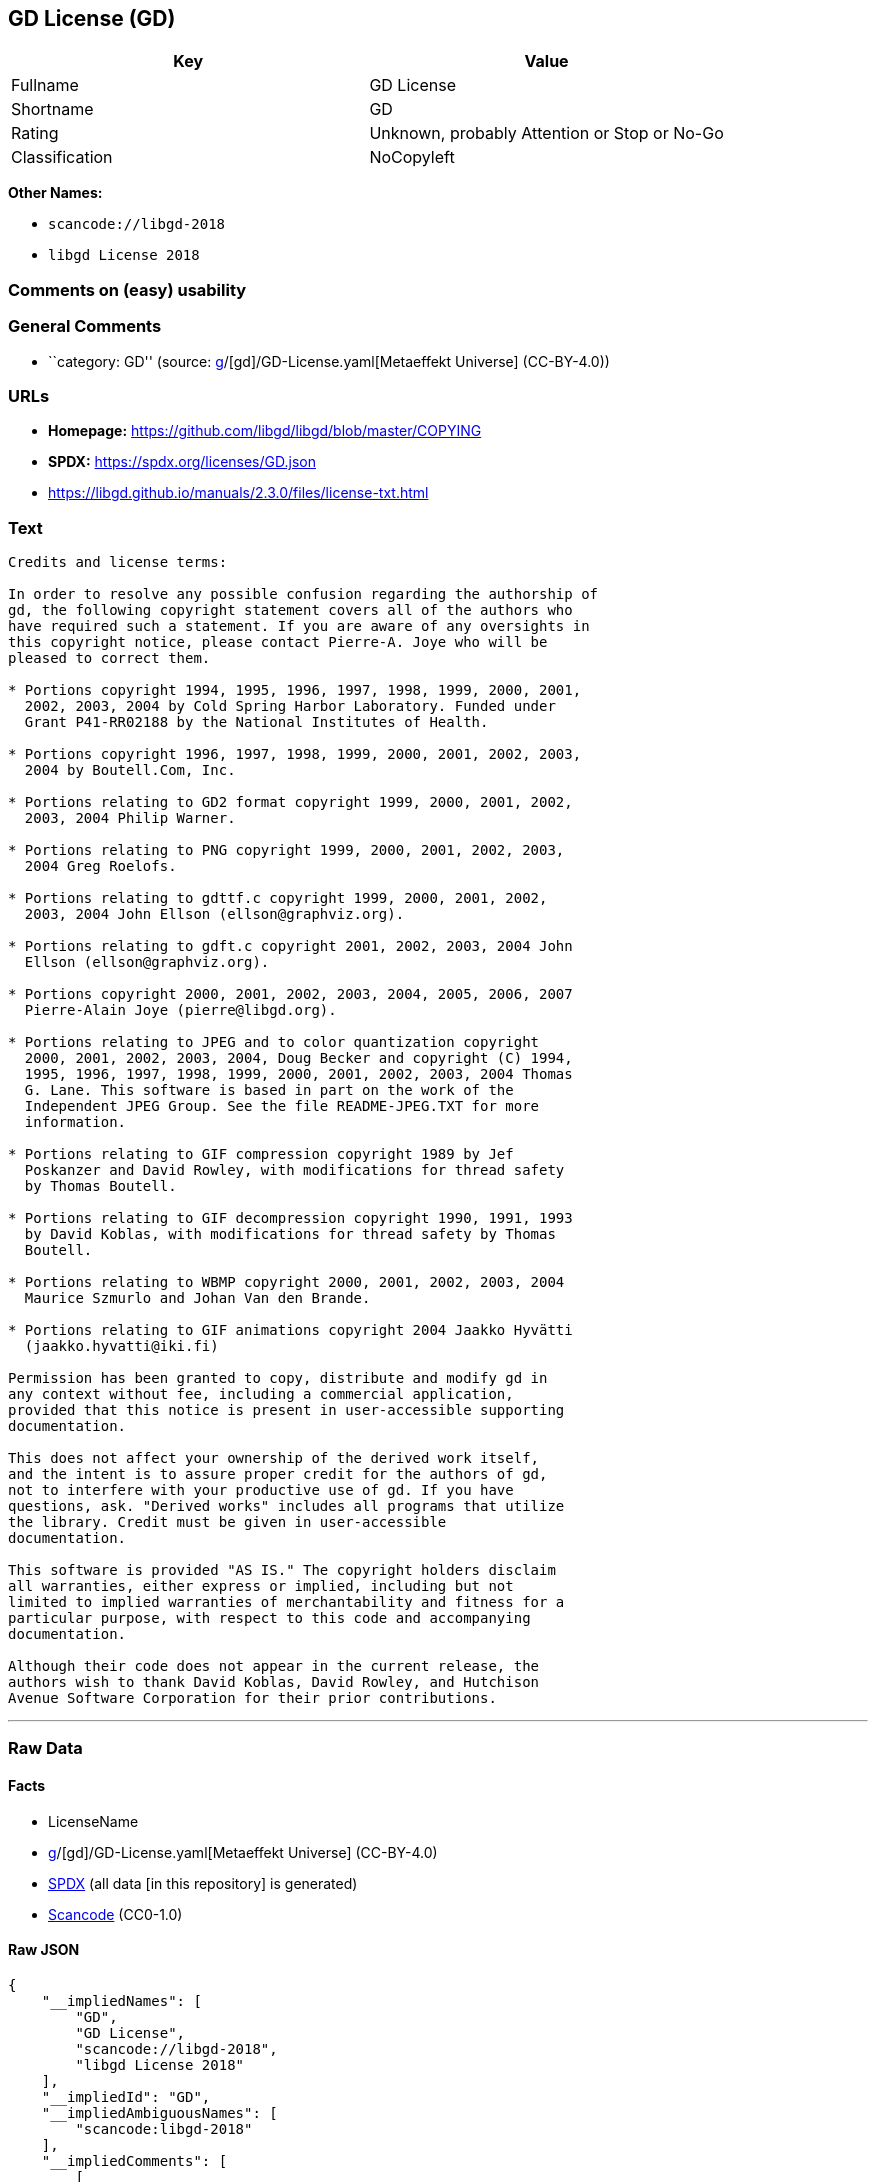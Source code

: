 == GD License (GD)

[cols=",",options="header",]
|===
|Key |Value
|Fullname |GD License
|Shortname |GD
|Rating |Unknown, probably Attention or Stop or No-Go
|Classification |NoCopyleft
|===

*Other Names:*

* `scancode://libgd-2018`
* `libgd License 2018`

=== Comments on (easy) usability

=== General Comments

* ``category: GD'' (source:
https://github.com/org-metaeffekt/metaeffekt-universe/blob/main/src/main/resources/ae-universe/[g]/[gd]/GD-License.yaml[Metaeffekt
Universe] (CC-BY-4.0))

=== URLs

* *Homepage:* https://github.com/libgd/libgd/blob/master/COPYING
* *SPDX:* https://spdx.org/licenses/GD.json
* https://libgd.github.io/manuals/2.3.0/files/license-txt.html

=== Text

....
Credits and license terms:

In order to resolve any possible confusion regarding the authorship of
gd, the following copyright statement covers all of the authors who
have required such a statement. If you are aware of any oversights in
this copyright notice, please contact Pierre-A. Joye who will be
pleased to correct them.

* Portions copyright 1994, 1995, 1996, 1997, 1998, 1999, 2000, 2001,
  2002, 2003, 2004 by Cold Spring Harbor Laboratory. Funded under
  Grant P41-RR02188 by the National Institutes of Health.

* Portions copyright 1996, 1997, 1998, 1999, 2000, 2001, 2002, 2003,
  2004 by Boutell.Com, Inc.

* Portions relating to GD2 format copyright 1999, 2000, 2001, 2002,
  2003, 2004 Philip Warner.

* Portions relating to PNG copyright 1999, 2000, 2001, 2002, 2003,
  2004 Greg Roelofs.

* Portions relating to gdttf.c copyright 1999, 2000, 2001, 2002,
  2003, 2004 John Ellson (ellson@graphviz.org).

* Portions relating to gdft.c copyright 2001, 2002, 2003, 2004 John
  Ellson (ellson@graphviz.org).

* Portions copyright 2000, 2001, 2002, 2003, 2004, 2005, 2006, 2007
  Pierre-Alain Joye (pierre@libgd.org).

* Portions relating to JPEG and to color quantization copyright
  2000, 2001, 2002, 2003, 2004, Doug Becker and copyright (C) 1994,
  1995, 1996, 1997, 1998, 1999, 2000, 2001, 2002, 2003, 2004 Thomas
  G. Lane. This software is based in part on the work of the
  Independent JPEG Group. See the file README-JPEG.TXT for more
  information.

* Portions relating to GIF compression copyright 1989 by Jef
  Poskanzer and David Rowley, with modifications for thread safety
  by Thomas Boutell.

* Portions relating to GIF decompression copyright 1990, 1991, 1993
  by David Koblas, with modifications for thread safety by Thomas
  Boutell.

* Portions relating to WBMP copyright 2000, 2001, 2002, 2003, 2004
  Maurice Szmurlo and Johan Van den Brande.

* Portions relating to GIF animations copyright 2004 Jaakko Hyvätti
  (jaakko.hyvatti@iki.fi)

Permission has been granted to copy, distribute and modify gd in
any context without fee, including a commercial application,
provided that this notice is present in user-accessible supporting
documentation.

This does not affect your ownership of the derived work itself,
and the intent is to assure proper credit for the authors of gd,
not to interfere with your productive use of gd. If you have
questions, ask. "Derived works" includes all programs that utilize
the library. Credit must be given in user-accessible
documentation.

This software is provided "AS IS." The copyright holders disclaim
all warranties, either express or implied, including but not
limited to implied warranties of merchantability and fitness for a
particular purpose, with respect to this code and accompanying
documentation.

Although their code does not appear in the current release, the
authors wish to thank David Koblas, David Rowley, and Hutchison
Avenue Software Corporation for their prior contributions.
....

'''''

=== Raw Data

==== Facts

* LicenseName
* https://github.com/org-metaeffekt/metaeffekt-universe/blob/main/src/main/resources/ae-universe/[g]/[gd]/GD-License.yaml[Metaeffekt
Universe] (CC-BY-4.0)
* https://spdx.org/licenses/GD.html[SPDX] (all data [in this repository]
is generated)
* https://github.com/nexB/scancode-toolkit/blob/develop/src/licensedcode/data/licenses/libgd-2018.yml[Scancode]
(CC0-1.0)

==== Raw JSON

....
{
    "__impliedNames": [
        "GD",
        "GD License",
        "scancode://libgd-2018",
        "libgd License 2018"
    ],
    "__impliedId": "GD",
    "__impliedAmbiguousNames": [
        "scancode:libgd-2018"
    ],
    "__impliedComments": [
        [
            "Metaeffekt Universe",
            [
                "category: GD"
            ]
        ]
    ],
    "facts": {
        "LicenseName": {
            "implications": {
                "__impliedNames": [
                    "GD"
                ],
                "__impliedId": "GD"
            },
            "shortname": "GD",
            "otherNames": []
        },
        "SPDX": {
            "isSPDXLicenseDeprecated": false,
            "spdxFullName": "GD License",
            "spdxDetailsURL": "https://spdx.org/licenses/GD.json",
            "_sourceURL": "https://spdx.org/licenses/GD.html",
            "spdxLicIsOSIApproved": false,
            "spdxSeeAlso": [
                "https://libgd.github.io/manuals/2.3.0/files/license-txt.html"
            ],
            "_implications": {
                "__impliedNames": [
                    "GD",
                    "GD License"
                ],
                "__impliedId": "GD",
                "__isOsiApproved": false,
                "__impliedURLs": [
                    [
                        "SPDX",
                        "https://spdx.org/licenses/GD.json"
                    ],
                    [
                        null,
                        "https://libgd.github.io/manuals/2.3.0/files/license-txt.html"
                    ]
                ]
            },
            "spdxLicenseId": "GD"
        },
        "Scancode": {
            "otherUrls": null,
            "homepageUrl": "https://github.com/libgd/libgd/blob/master/COPYING",
            "shortName": "libgd License 2018",
            "textUrls": null,
            "text": "Credits and license terms:\n\nIn order to resolve any possible confusion regarding the authorship of\ngd, the following copyright statement covers all of the authors who\nhave required such a statement. If you are aware of any oversights in\nthis copyright notice, please contact Pierre-A. Joye who will be\npleased to correct them.\n\n* Portions copyright 1994, 1995, 1996, 1997, 1998, 1999, 2000, 2001,\n  2002, 2003, 2004 by Cold Spring Harbor Laboratory. Funded under\n  Grant P41-RR02188 by the National Institutes of Health.\n\n* Portions copyright 1996, 1997, 1998, 1999, 2000, 2001, 2002, 2003,\n  2004 by Boutell.Com, Inc.\n\n* Portions relating to GD2 format copyright 1999, 2000, 2001, 2002,\n  2003, 2004 Philip Warner.\n\n* Portions relating to PNG copyright 1999, 2000, 2001, 2002, 2003,\n  2004 Greg Roelofs.\n\n* Portions relating to gdttf.c copyright 1999, 2000, 2001, 2002,\n  2003, 2004 John Ellson (ellson@graphviz.org).\n\n* Portions relating to gdft.c copyright 2001, 2002, 2003, 2004 John\n  Ellson (ellson@graphviz.org).\n\n* Portions copyright 2000, 2001, 2002, 2003, 2004, 2005, 2006, 2007\n  Pierre-Alain Joye (pierre@libgd.org).\n\n* Portions relating to JPEG and to color quantization copyright\n  2000, 2001, 2002, 2003, 2004, Doug Becker and copyright (C) 1994,\n  1995, 1996, 1997, 1998, 1999, 2000, 2001, 2002, 2003, 2004 Thomas\n  G. Lane. This software is based in part on the work of the\n  Independent JPEG Group. See the file README-JPEG.TXT for more\n  information.\n\n* Portions relating to GIF compression copyright 1989 by Jef\n  Poskanzer and David Rowley, with modifications for thread safety\n  by Thomas Boutell.\n\n* Portions relating to GIF decompression copyright 1990, 1991, 1993\n  by David Koblas, with modifications for thread safety by Thomas\n  Boutell.\n\n* Portions relating to WBMP copyright 2000, 2001, 2002, 2003, 2004\n  Maurice Szmurlo and Johan Van den Brande.\n\n* Portions relating to GIF animations copyright 2004 Jaakko HyvÃ¤tti\n  (jaakko.hyvatti@iki.fi)\n\nPermission has been granted to copy, distribute and modify gd in\nany context without fee, including a commercial application,\nprovided that this notice is present in user-accessible supporting\ndocumentation.\n\nThis does not affect your ownership of the derived work itself,\nand the intent is to assure proper credit for the authors of gd,\nnot to interfere with your productive use of gd. If you have\nquestions, ask. \"Derived works\" includes all programs that utilize\nthe library. Credit must be given in user-accessible\ndocumentation.\n\nThis software is provided \"AS IS.\" The copyright holders disclaim\nall warranties, either express or implied, including but not\nlimited to implied warranties of merchantability and fitness for a\nparticular purpose, with respect to this code and accompanying\ndocumentation.\n\nAlthough their code does not appear in the current release, the\nauthors wish to thank David Koblas, David Rowley, and Hutchison\nAvenue Software Corporation for their prior contributions.",
            "category": "Permissive",
            "osiUrl": null,
            "owner": "GD Graphics (Draw) Library Project",
            "_sourceURL": "https://github.com/nexB/scancode-toolkit/blob/develop/src/licensedcode/data/licenses/libgd-2018.yml",
            "key": "libgd-2018",
            "name": "libgd License 2018",
            "spdxId": "GD",
            "notes": null,
            "_implications": {
                "__impliedNames": [
                    "scancode://libgd-2018",
                    "libgd License 2018",
                    "GD"
                ],
                "__impliedId": "GD",
                "__impliedCopyleft": [
                    [
                        "Scancode",
                        "NoCopyleft"
                    ]
                ],
                "__calculatedCopyleft": "NoCopyleft",
                "__impliedText": "Credits and license terms:\n\nIn order to resolve any possible confusion regarding the authorship of\ngd, the following copyright statement covers all of the authors who\nhave required such a statement. If you are aware of any oversights in\nthis copyright notice, please contact Pierre-A. Joye who will be\npleased to correct them.\n\n* Portions copyright 1994, 1995, 1996, 1997, 1998, 1999, 2000, 2001,\n  2002, 2003, 2004 by Cold Spring Harbor Laboratory. Funded under\n  Grant P41-RR02188 by the National Institutes of Health.\n\n* Portions copyright 1996, 1997, 1998, 1999, 2000, 2001, 2002, 2003,\n  2004 by Boutell.Com, Inc.\n\n* Portions relating to GD2 format copyright 1999, 2000, 2001, 2002,\n  2003, 2004 Philip Warner.\n\n* Portions relating to PNG copyright 1999, 2000, 2001, 2002, 2003,\n  2004 Greg Roelofs.\n\n* Portions relating to gdttf.c copyright 1999, 2000, 2001, 2002,\n  2003, 2004 John Ellson (ellson@graphviz.org).\n\n* Portions relating to gdft.c copyright 2001, 2002, 2003, 2004 John\n  Ellson (ellson@graphviz.org).\n\n* Portions copyright 2000, 2001, 2002, 2003, 2004, 2005, 2006, 2007\n  Pierre-Alain Joye (pierre@libgd.org).\n\n* Portions relating to JPEG and to color quantization copyright\n  2000, 2001, 2002, 2003, 2004, Doug Becker and copyright (C) 1994,\n  1995, 1996, 1997, 1998, 1999, 2000, 2001, 2002, 2003, 2004 Thomas\n  G. Lane. This software is based in part on the work of the\n  Independent JPEG Group. See the file README-JPEG.TXT for more\n  information.\n\n* Portions relating to GIF compression copyright 1989 by Jef\n  Poskanzer and David Rowley, with modifications for thread safety\n  by Thomas Boutell.\n\n* Portions relating to GIF decompression copyright 1990, 1991, 1993\n  by David Koblas, with modifications for thread safety by Thomas\n  Boutell.\n\n* Portions relating to WBMP copyright 2000, 2001, 2002, 2003, 2004\n  Maurice Szmurlo and Johan Van den Brande.\n\n* Portions relating to GIF animations copyright 2004 Jaakko Hyvätti\n  (jaakko.hyvatti@iki.fi)\n\nPermission has been granted to copy, distribute and modify gd in\nany context without fee, including a commercial application,\nprovided that this notice is present in user-accessible supporting\ndocumentation.\n\nThis does not affect your ownership of the derived work itself,\nand the intent is to assure proper credit for the authors of gd,\nnot to interfere with your productive use of gd. If you have\nquestions, ask. \"Derived works\" includes all programs that utilize\nthe library. Credit must be given in user-accessible\ndocumentation.\n\nThis software is provided \"AS IS.\" The copyright holders disclaim\nall warranties, either express or implied, including but not\nlimited to implied warranties of merchantability and fitness for a\nparticular purpose, with respect to this code and accompanying\ndocumentation.\n\nAlthough their code does not appear in the current release, the\nauthors wish to thank David Koblas, David Rowley, and Hutchison\nAvenue Software Corporation for their prior contributions.",
                "__impliedURLs": [
                    [
                        "Homepage",
                        "https://github.com/libgd/libgd/blob/master/COPYING"
                    ]
                ]
            }
        },
        "Metaeffekt Universe": {
            "spdxIdentifier": "GD",
            "shortName": null,
            "category": "GD",
            "alternativeNames": [],
            "_sourceURL": "https://github.com/org-metaeffekt/metaeffekt-universe/blob/main/src/main/resources/ae-universe/[g]/[gd]/GD-License.yaml",
            "otherIds": [
                "scancode:libgd-2018"
            ],
            "canonicalName": "GD License",
            "_implications": {
                "__impliedNames": [
                    "GD License",
                    "GD"
                ],
                "__impliedId": "GD",
                "__impliedAmbiguousNames": [
                    "scancode:libgd-2018"
                ],
                "__impliedComments": [
                    [
                        "Metaeffekt Universe",
                        [
                            "category: GD"
                        ]
                    ]
                ]
            }
        }
    },
    "__impliedCopyleft": [
        [
            "Scancode",
            "NoCopyleft"
        ]
    ],
    "__calculatedCopyleft": "NoCopyleft",
    "__isOsiApproved": false,
    "__impliedText": "Credits and license terms:\n\nIn order to resolve any possible confusion regarding the authorship of\ngd, the following copyright statement covers all of the authors who\nhave required such a statement. If you are aware of any oversights in\nthis copyright notice, please contact Pierre-A. Joye who will be\npleased to correct them.\n\n* Portions copyright 1994, 1995, 1996, 1997, 1998, 1999, 2000, 2001,\n  2002, 2003, 2004 by Cold Spring Harbor Laboratory. Funded under\n  Grant P41-RR02188 by the National Institutes of Health.\n\n* Portions copyright 1996, 1997, 1998, 1999, 2000, 2001, 2002, 2003,\n  2004 by Boutell.Com, Inc.\n\n* Portions relating to GD2 format copyright 1999, 2000, 2001, 2002,\n  2003, 2004 Philip Warner.\n\n* Portions relating to PNG copyright 1999, 2000, 2001, 2002, 2003,\n  2004 Greg Roelofs.\n\n* Portions relating to gdttf.c copyright 1999, 2000, 2001, 2002,\n  2003, 2004 John Ellson (ellson@graphviz.org).\n\n* Portions relating to gdft.c copyright 2001, 2002, 2003, 2004 John\n  Ellson (ellson@graphviz.org).\n\n* Portions copyright 2000, 2001, 2002, 2003, 2004, 2005, 2006, 2007\n  Pierre-Alain Joye (pierre@libgd.org).\n\n* Portions relating to JPEG and to color quantization copyright\n  2000, 2001, 2002, 2003, 2004, Doug Becker and copyright (C) 1994,\n  1995, 1996, 1997, 1998, 1999, 2000, 2001, 2002, 2003, 2004 Thomas\n  G. Lane. This software is based in part on the work of the\n  Independent JPEG Group. See the file README-JPEG.TXT for more\n  information.\n\n* Portions relating to GIF compression copyright 1989 by Jef\n  Poskanzer and David Rowley, with modifications for thread safety\n  by Thomas Boutell.\n\n* Portions relating to GIF decompression copyright 1990, 1991, 1993\n  by David Koblas, with modifications for thread safety by Thomas\n  Boutell.\n\n* Portions relating to WBMP copyright 2000, 2001, 2002, 2003, 2004\n  Maurice Szmurlo and Johan Van den Brande.\n\n* Portions relating to GIF animations copyright 2004 Jaakko Hyvätti\n  (jaakko.hyvatti@iki.fi)\n\nPermission has been granted to copy, distribute and modify gd in\nany context without fee, including a commercial application,\nprovided that this notice is present in user-accessible supporting\ndocumentation.\n\nThis does not affect your ownership of the derived work itself,\nand the intent is to assure proper credit for the authors of gd,\nnot to interfere with your productive use of gd. If you have\nquestions, ask. \"Derived works\" includes all programs that utilize\nthe library. Credit must be given in user-accessible\ndocumentation.\n\nThis software is provided \"AS IS.\" The copyright holders disclaim\nall warranties, either express or implied, including but not\nlimited to implied warranties of merchantability and fitness for a\nparticular purpose, with respect to this code and accompanying\ndocumentation.\n\nAlthough their code does not appear in the current release, the\nauthors wish to thank David Koblas, David Rowley, and Hutchison\nAvenue Software Corporation for their prior contributions.",
    "__impliedURLs": [
        [
            "SPDX",
            "https://spdx.org/licenses/GD.json"
        ],
        [
            null,
            "https://libgd.github.io/manuals/2.3.0/files/license-txt.html"
        ],
        [
            "Homepage",
            "https://github.com/libgd/libgd/blob/master/COPYING"
        ]
    ]
}
....

==== Dot Cluster Graph

../dot/GD.svg

